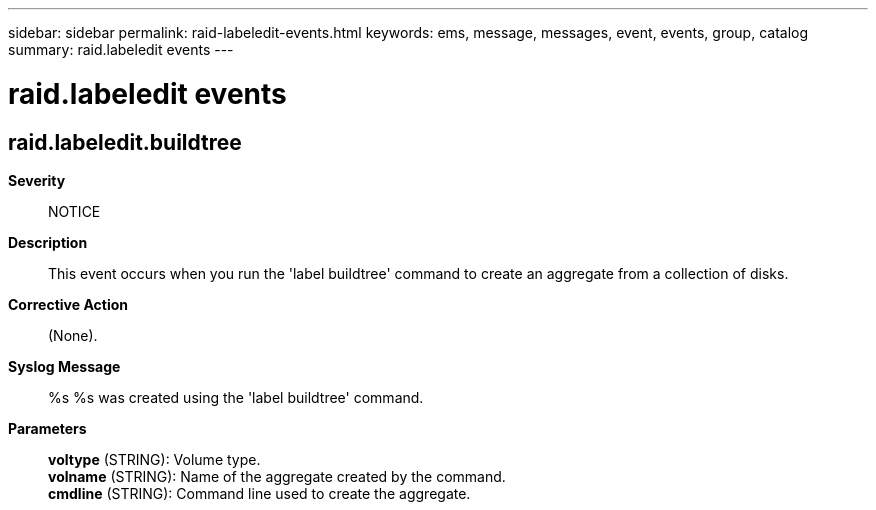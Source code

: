 ---
sidebar: sidebar
permalink: raid-labeledit-events.html
keywords: ems, message, messages, event, events, group, catalog
summary: raid.labeledit events
---

= raid.labeledit events
:toclevels: 1
:hardbreaks:
:nofooter:
:icons: font
:linkattrs:
:imagesdir: ./media/

== raid.labeledit.buildtree
*Severity*::
NOTICE
*Description*::
This event occurs when you run the 'label buildtree' command to create an aggregate from a collection of disks.
*Corrective Action*::
(None).
*Syslog Message*::
%s %s was created using the 'label buildtree' command.
*Parameters*::
*voltype* (STRING): Volume type.
*volname* (STRING): Name of the aggregate created by the command.
*cmdline* (STRING): Command line used to create the aggregate.
